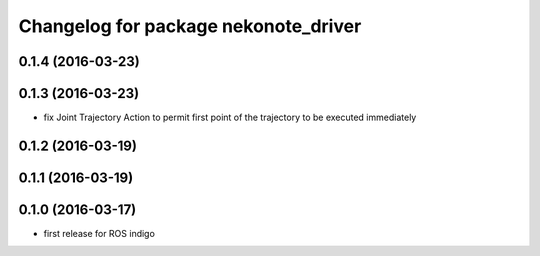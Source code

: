 ^^^^^^^^^^^^^^^^^^^^^^^^^^^^^^^^^^^^^
Changelog for package nekonote_driver
^^^^^^^^^^^^^^^^^^^^^^^^^^^^^^^^^^^^^

0.1.4 (2016-03-23)
----------------------

0.1.3 (2016-03-23)
----------------------
* fix Joint Trajectory Action to permit first point of the trajectory to be executed immediately

0.1.2 (2016-03-19)
----------------------

0.1.1 (2016-03-19)
----------------------

0.1.0 (2016-03-17)
----------------------
* first release for ROS indigo
